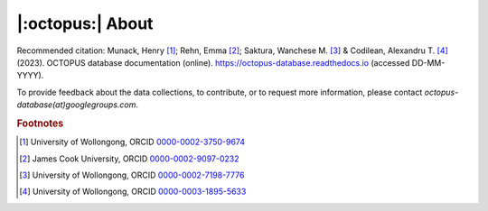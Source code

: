=================
|:octopus:| About
=================

Recommended citation: Munack, Henry [#]_; Rehn, Emma [#]_; Saktura, Wanchese M. [#]_ & Codilean, Alexandru T. [#]_ (2023). OCTOPUS database documentation (online). https://octopus-database.readthedocs.io (accessed DD-MM-YYYY).

To provide feedback about the data collections, to contribute, or to request more information, please contact *octopus-database(at)googlegroups.com*.

.. rubric:: Footnotes

.. [#] University of Wollongong, ORCID `0000-0002-3750-9674 <https://orcid.org/0000-0002-3750-9674>`_
.. [#] James Cook University, ORCID `0000-0002-9097-0232 <https://orcid.org/0000-0002-9097-0232>`_
.. [#] University of Wollongong, ORCID `0000-0002-7198-7776 <https://orcid.org/0000-0002-7198-7776>`_
.. [#] University of Wollongong, ORCID `0000-0003-1895-5633 <https://orcid.org/0000-0003-1895-5633>`_